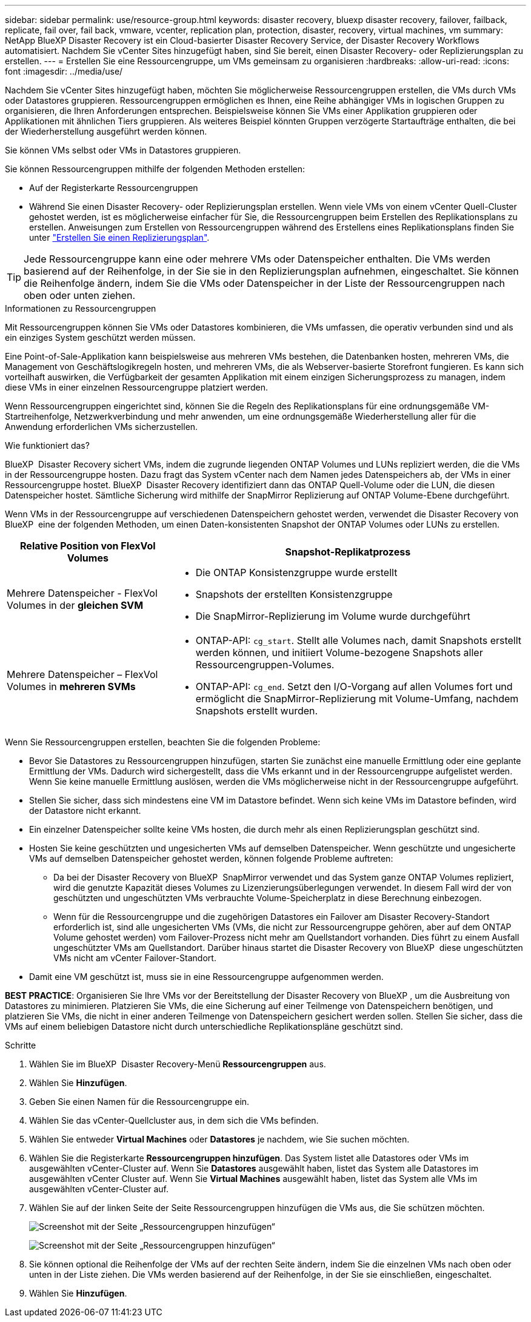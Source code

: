 ---
sidebar: sidebar 
permalink: use/resource-group.html 
keywords: disaster recovery, bluexp disaster recovery, failover, failback, replicate, fail over, fail back, vmware, vcenter, replication plan, protection, disaster, recovery, virtual machines, vm 
summary: NetApp BlueXP Disaster Recovery ist ein Cloud-basierter Disaster Recovery Service, der Disaster Recovery Workflows automatisiert. Nachdem Sie vCenter Sites hinzugefügt haben, sind Sie bereit, einen Disaster Recovery- oder Replizierungsplan zu erstellen. 
---
= Erstellen Sie eine Ressourcengruppe, um VMs gemeinsam zu organisieren
:hardbreaks:
:allow-uri-read: 
:icons: font
:imagesdir: ../media/use/


[role="lead"]
Nachdem Sie vCenter Sites hinzugefügt haben, möchten Sie möglicherweise Ressourcengruppen erstellen, die VMs durch VMs oder Datastores gruppieren. Ressourcengruppen ermöglichen es Ihnen, eine Reihe abhängiger VMs in logischen Gruppen zu organisieren, die Ihren Anforderungen entsprechen. Beispielsweise können Sie VMs einer Applikation gruppieren oder Applikationen mit ähnlichen Tiers gruppieren. Als weiteres Beispiel könnten Gruppen verzögerte Startaufträge enthalten, die bei der Wiederherstellung ausgeführt werden können.

Sie können VMs selbst oder VMs in Datastores gruppieren.

Sie können Ressourcengruppen mithilfe der folgenden Methoden erstellen:

* Auf der Registerkarte Ressourcengruppen
* Während Sie einen Disaster Recovery- oder Replizierungsplan erstellen. Wenn viele VMs von einem vCenter Quell-Cluster gehostet werden, ist es möglicherweise einfacher für Sie, die Ressourcengruppen beim Erstellen des Replikationsplans zu erstellen. Anweisungen zum Erstellen von Ressourcengruppen während des Erstellens eines Replikationsplans finden Sie unter link:drplan-create.html["Erstellen Sie einen Replizierungsplan"].



TIP: Jede Ressourcengruppe kann eine oder mehrere VMs oder Datenspeicher enthalten. Die VMs werden basierend auf der Reihenfolge, in der Sie sie in den Replizierungsplan aufnehmen, eingeschaltet. Sie können die Reihenfolge ändern, indem Sie die VMs oder Datenspeicher in der Liste der Ressourcengruppen nach oben oder unten ziehen.

.Informationen zu Ressourcengruppen
Mit Ressourcengruppen können Sie VMs oder Datastores kombinieren, die VMs umfassen, die operativ verbunden sind und als ein einziges System geschützt werden müssen.

Eine Point-of-Sale-Applikation kann beispielsweise aus mehreren VMs bestehen, die Datenbanken hosten, mehreren VMs, die Management von Geschäftslogikregeln hosten, und mehreren VMs, die als Webserver-basierte Storefront fungieren. Es kann sich vorteilhaft auswirken, die Verfügbarkeit der gesamten Applikation mit einem einzigen Sicherungsprozess zu managen, indem diese VMs in einer einzelnen Ressourcengruppe platziert werden.

Wenn Ressourcengruppen eingerichtet sind, können Sie die Regeln des Replikationsplans für eine ordnungsgemäße VM-Startreihenfolge, Netzwerkverbindung und mehr anwenden, um eine ordnungsgemäße Wiederherstellung aller für die Anwendung erforderlichen VMs sicherzustellen.

.Wie funktioniert das?
BlueXP  Disaster Recovery sichert VMs, indem die zugrunde liegenden ONTAP Volumes und LUNs repliziert werden, die die VMs in der Ressourcengruppe hosten. Dazu fragt das System vCenter nach dem Namen jedes Datenspeichers ab, der VMs in einer Ressourcengruppe hostet. BlueXP  Disaster Recovery identifiziert dann das ONTAP Quell-Volume oder die LUN, die diesen Datenspeicher hostet. Sämtliche Sicherung wird mithilfe der SnapMirror Replizierung auf ONTAP Volume-Ebene durchgeführt.

Wenn VMs in der Ressourcengruppe auf verschiedenen Datenspeichern gehostet werden, verwendet die Disaster Recovery von BlueXP  eine der folgenden Methoden, um einen Daten-konsistenten Snapshot der ONTAP Volumes oder LUNs zu erstellen.

[cols="30,65a"]
|===
| Relative Position von FlexVol Volumes | Snapshot-Replikatprozess 


| Mehrere Datenspeicher - FlexVol Volumes in der *gleichen SVM*  a| 
* Die ONTAP Konsistenzgruppe wurde erstellt
* Snapshots der erstellten Konsistenzgruppe
* Die SnapMirror-Replizierung im Volume wurde durchgeführt




| Mehrere Datenspeicher – FlexVol Volumes in *mehreren SVMs*  a| 
* ONTAP-API: `cg_start`. Stellt alle Volumes nach, damit Snapshots erstellt werden können, und initiiert Volume-bezogene Snapshots aller Ressourcengruppen-Volumes.
* ONTAP-API: `cg_end`. Setzt den I/O-Vorgang auf allen Volumes fort und ermöglicht die SnapMirror-Replizierung mit Volume-Umfang, nachdem Snapshots erstellt wurden.


|===
Wenn Sie Ressourcengruppen erstellen, beachten Sie die folgenden Probleme:

* Bevor Sie Datastores zu Ressourcengruppen hinzufügen, starten Sie zunächst eine manuelle Ermittlung oder eine geplante Ermittlung der VMs. Dadurch wird sichergestellt, dass die VMs erkannt und in der Ressourcengruppe aufgelistet werden. Wenn Sie keine manuelle Ermittlung auslösen, werden die VMs möglicherweise nicht in der Ressourcengruppe aufgeführt.
* Stellen Sie sicher, dass sich mindestens eine VM im Datastore befindet. Wenn sich keine VMs im Datastore befinden, wird der Datastore nicht erkannt.
* Ein einzelner Datenspeicher sollte keine VMs hosten, die durch mehr als einen Replizierungsplan geschützt sind.
* Hosten Sie keine geschützten und ungesicherten VMs auf demselben Datenspeicher. Wenn geschützte und ungesicherte VMs auf demselben Datenspeicher gehostet werden, können folgende Probleme auftreten:
+
** Da bei der Disaster Recovery von BlueXP  SnapMirror verwendet und das System ganze ONTAP Volumes repliziert, wird die genutzte Kapazität dieses Volumes zu Lizenzierungsüberlegungen verwendet. In diesem Fall wird der von geschützten und ungeschützten VMs verbrauchte Volume-Speicherplatz in diese Berechnung einbezogen.
** Wenn für die Ressourcengruppe und die zugehörigen Datastores ein Failover am Disaster Recovery-Standort erforderlich ist, sind alle ungesicherten VMs (VMs, die nicht zur Ressourcengruppe gehören, aber auf dem ONTAP Volume gehostet werden) vom Failover-Prozess nicht mehr am Quellstandort vorhanden. Dies führt zu einem Ausfall ungeschützter VMs am Quellstandort. Darüber hinaus startet die Disaster Recovery von BlueXP  diese ungeschützten VMs nicht am vCenter Failover-Standort.


* Damit eine VM geschützt ist, muss sie in eine Ressourcengruppe aufgenommen werden.


*BEST PRACTICE*: Organisieren Sie Ihre VMs vor der Bereitstellung der Disaster Recovery von BlueXP , um die Ausbreitung von Datastores zu minimieren. Platzieren Sie VMs, die eine Sicherung auf einer Teilmenge von Datenspeichern benötigen, und platzieren Sie VMs, die nicht in einer anderen Teilmenge von Datenspeichern gesichert werden sollen. Stellen Sie sicher, dass die VMs auf einem beliebigen Datastore nicht durch unterschiedliche Replikationspläne geschützt sind.

.Schritte
. Wählen Sie im BlueXP  Disaster Recovery-Menü *Ressourcengruppen* aus.
. Wählen Sie *Hinzufügen*.
. Geben Sie einen Namen für die Ressourcengruppe ein.
. Wählen Sie das vCenter-Quellcluster aus, in dem sich die VMs befinden.
. Wählen Sie entweder *Virtual Machines* oder *Datastores* je nachdem, wie Sie suchen möchten.
. Wählen Sie die Registerkarte *Ressourcengruppen hinzufügen*. Das System listet alle Datastores oder VMs im ausgewählten vCenter-Cluster auf. Wenn Sie *Datastores* ausgewählt haben, listet das System alle Datastores im ausgewählten vCenter Cluster auf. Wenn Sie *Virtual Machines* ausgewählt haben, listet das System alle VMs im ausgewählten vCenter-Cluster auf.
. Wählen Sie auf der linken Seite der Seite Ressourcengruppen hinzufügen die VMs aus, die Sie schützen möchten.
+
image:dr-resource-groups-add.png["Screenshot mit der Seite „Ressourcengruppen hinzufügen“"]

+
image:dr-resource-groups-datastores-add.png["Screenshot mit der Seite „Ressourcengruppen hinzufügen“"]

. Sie können optional die Reihenfolge der VMs auf der rechten Seite ändern, indem Sie die einzelnen VMs nach oben oder unten in der Liste ziehen. Die VMs werden basierend auf der Reihenfolge, in der Sie sie einschließen, eingeschaltet.
. Wählen Sie *Hinzufügen*.

